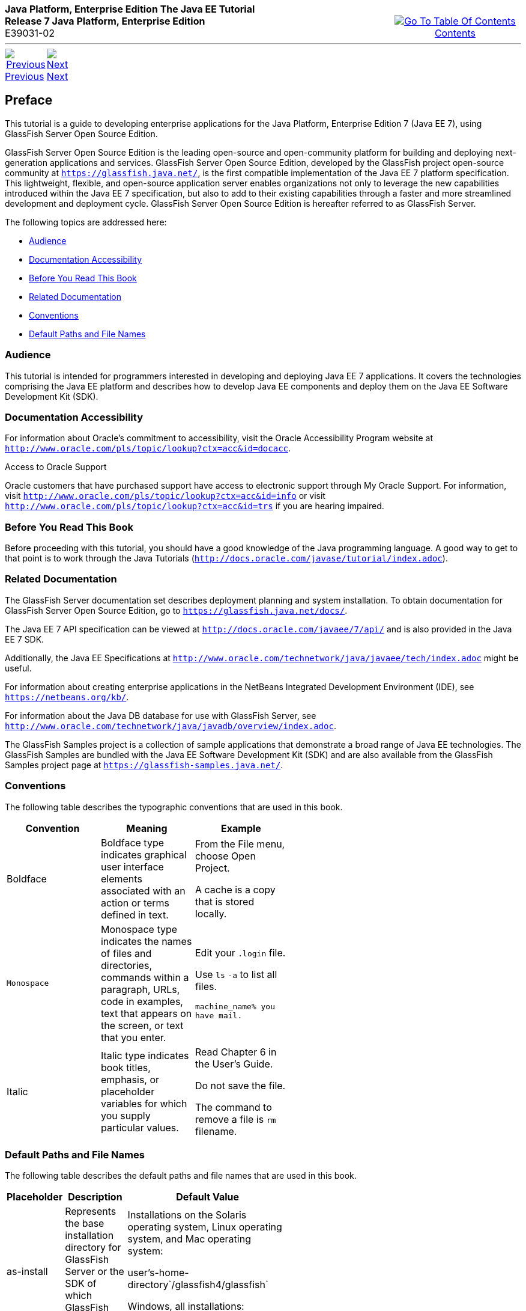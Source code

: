 ++++
<table cellspacing="0" cellpadding="0" width="100%">
<tr>
<td align="left" valign="top"><b>Java Platform, Enterprise Edition The Java EE Tutorial</b><br />
<b>Release 7 Java Platform, Enterprise Edition</b><br />
E39031-02</td>
<td valign="bottom" align="right">
<table cellspacing="0" cellpadding="0" width="225">
<tr>
<td>&nbsp;</td>
<td align="center" valign="top"><a href="toc.adoc"><img src="img/toc.gif" alt="Go To Table Of Contents" /><br />
<span class="icon">Contents</span></a></td>
</tr>
</table>
</td>
</tr>
</table>
<hr />
<table cellspacing="0" cellpadding="0" width="100">
<tr>
<td align="center"><a href="title.adoc"><img src="img/leftnav.gif" alt="Previous" /><br />
<span class="icon">Previous</span></a>&nbsp;</td>
<td align="center"><a href="partintro.adoc"><img src="img/rightnav.gif" alt="Next" /><br />
<span class="icon">Next</span></a></td>
<td>&nbsp;</td>
</tr>
</table>
++++

[[JEETT00063]]
[[GEXAF]]

[[preface]]
Preface
-------

This tutorial is a guide to developing enterprise applications for the
Java Platform, Enterprise Edition 7 (Java EE 7), using GlassFish Server
Open Source Edition.

GlassFish Server Open Source Edition is the leading open-source and
open-community platform for building and deploying next-generation
applications and services. GlassFish Server Open Source Edition,
developed by the GlassFish project open-source community at
`https://glassfish.java.net/`, is the first compatible implementation of
the Java EE 7 platform specification. This lightweight, flexible, and
open-source application server enables organizations not only to
leverage the new capabilities introduced within the Java EE 7
specification, but also to add to their existing capabilities through a
faster and more streamlined development and deployment cycle. GlassFish
Server Open Source Edition is hereafter referred to as GlassFish Server.

The following topics are addressed here:

* link:#CIACGIBD[Audience]
* link:#CIAHFICG[Documentation Accessibility]
* link:#BNAAC[Before You Read This Book]
* link:#GIPRL[Related Documentation]
* link:#GKVTF[Conventions]
* link:#GFIRK[Default Paths and File Names]

[[JEETT1336]]

[[CIACGIBD]]
[[audience]]
Audience
~~~~~~~~

This tutorial is intended for programmers interested in developing and
deploying Java EE 7 applications. It covers the technologies comprising
the Java EE platform and describes how to develop Java EE components and
deploy them on the Java EE Software Development Kit (SDK).

[[JEETT1337]]
[[CIAHFICG]]

[[documentation-accessibility]]
Documentation Accessibility
~~~~~~~~~~~~~~~~~~~~~~~~~~~

For information about Oracle's commitment to accessibility, visit the
Oracle Accessibility Program website at
`http://www.oracle.com/pls/topic/lookup?ctx=acc&id=docacc`.

[[sthref2]]

Access to Oracle Support

Oracle customers that have purchased support have access to electronic
support through My Oracle Support. For information, visit
`http://www.oracle.com/pls/topic/lookup?ctx=acc&id=info` or visit
`http://www.oracle.com/pls/topic/lookup?ctx=acc&id=trs` if you are
hearing impaired.

[[JEETT00301]]
[[BNAAC]]

[[before-you-read-this-book]]
Before You Read This Book
~~~~~~~~~~~~~~~~~~~~~~~~~

Before proceeding with this tutorial, you should have a good knowledge
of the Java programming language. A good way to get to that point is to
work through the Java Tutorials
(`http://docs.oracle.com/javase/tutorial/index.adoc`).

[[JEETT00302]]
[[GIPRL]]

[[related-documentation]]
Related Documentation
~~~~~~~~~~~~~~~~~~~~~

The GlassFish Server documentation set describes deployment planning and
system installation. To obtain documentation for GlassFish Server Open
Source Edition, go to `https://glassfish.java.net/docs/`.

The Java EE 7 API specification can be viewed at
`http://docs.oracle.com/javaee/7/api/` and is also provided in the Java
EE 7 SDK.

Additionally, the Java EE Specifications at
`http://www.oracle.com/technetwork/java/javaee/tech/index.adoc` might be
useful.

For information about creating enterprise applications in the NetBeans
Integrated Development Environment (IDE), see
`https://netbeans.org/kb/`.

For information about the Java DB database for use with GlassFish
Server, see
`http://www.oracle.com/technetwork/java/javadb/overview/index.adoc`.

The GlassFish Samples project is a collection of sample applications
that demonstrate a broad range of Java EE technologies. The GlassFish
Samples are bundled with the Java EE Software Development Kit (SDK) and
are also available from the GlassFish Samples project page at
`https://glassfish-samples.java.net/`.

[[JEETT00303]]
[[GKVTF]]

[[conventions]]
Conventions
~~~~~~~~~~~

The following table describes the typographic conventions that are used
in this book.

[width="55%", options="header",]
|=======================================================================
|Convention |Meaning |Example
|Boldface |Boldface type indicates graphical user interface elements
associated with an action or terms defined in text. a|
From the File menu, choose Open Project.

A cache is a copy that is stored locally.

|`Monospace` |Monospace type indicates the names of files and
directories, commands within a paragraph, URLs, code in examples, text
that appears on the screen, or text that you enter. a|
Edit your `.login` file.

Use `ls` `-a` to list all files.

`machine_name% you have mail.`

|Italic |Italic type indicates book titles, emphasis, or placeholder
variables for which you supply particular values. a|
Read Chapter 6 in the User's Guide.

Do not save the file.

The command to remove a file is `rm` filename.

|=======================================================================



[[JEETT00304]]
[[GFIRK]]

[[default-paths-and-file-names]]
Default Paths and File Names
~~~~~~~~~~~~~~~~~~~~~~~~~~~~

The following table describes the default paths and file names that are
used in this book.

[width="50%",options="header",]
|=======================================================================
|Placeholder |Description |Default Value
|as-install |Represents the base installation directory for GlassFish
Server or the SDK of which GlassFish Server is a part. a|
Installations on the Solaris operating system, Linux operating system,
and Mac operating system:

user's-home-directory`/glassfish4/glassfish`

Windows, all installations:

SystemDrive`:\glassfish4\glassfish`

|as-install-parent |Represents the parent of the base installation
directory for GlassFish Server. a|
Installations on the Solaris operating system, Linux operating system,
and Mac operating system:

user's-home-directory`/glassfish4`

Windows, all installations:

SystemDrive`:\glassfish4`

|tut-install |Represents the base installation directory for the Java EE
Tutorial after you install GlassFish Server or the SDK and run the
Update Tool. |as-install-parent`/docs/javaee-tutorial`

|domain-dir |Represents the directory in which a domain's configuration
is stored. |as-install`/domains/domain1`
|=======================================================================

 
++++
<hr />
<table cellspacing="0" cellpadding="0" width="100%">
<col width="33%" />
<col width="*" />
<col width="33%" />
<tr>
<td valign="bottom">
<table cellspacing="0" cellpadding="0" width="100">
<col width="*" />
<col width="48%" />
<col width="48%" />
<tr>
<td>&nbsp;</td>
<td align="center"><a href="title.adoc"><img src="img/leftnav.gif" alt="Previous" /><br />
<span class="icon">Previous</span></a>&nbsp;</td>
<td align="center"><a href="partintro.adoc"><img src="img/rightnav.gif" alt="Next" /><br />
<span class="icon">Next</span></a></td>
</tr>
</table>
</td>
<td><img src="img/oracle.gif" alt="Oracle Logo" /> <a href="img/cpyr.adoc"><br />
<span>Copyright&nbsp;&copy;&nbsp;2014,&nbsp;Oracle&nbsp;and/or&nbsp;its&nbsp;affiliates.&nbsp;All&nbsp;rights&nbsp;reserved.</a><br>
</span></td>
<td valign="bottom" align="right">
<table cellspacing="0" cellpadding="0" width="225">
<tr>
<td>&nbsp;</td>
<td align="center" valign="top"><a href="toc.adoc"><img src="img/toc.gif" alt="Go To Table Of Contents" /><br />
<span>Contents</span></a></td>
</tr>
</table>
</td>
</tr>
</table>
<p align="center"></p>
++++